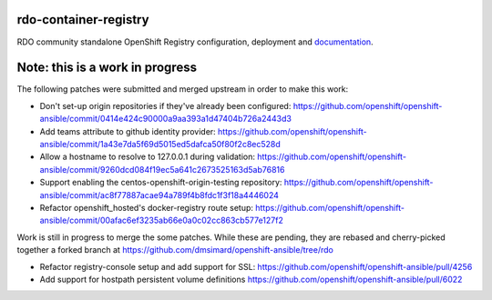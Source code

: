 rdo-container-registry
======================
RDO community standalone OpenShift Registry configuration, deployment and
documentation_.

.. _documentation: https://rdo-container-registry.readthedocs.io/en/latest/

Note: this is a work in progress
================================

The following patches were submitted and merged upstream in order to make this work:

- Don't set-up origin repositories if they've already been configured:
  https://github.com/openshift/openshift-ansible/commit/0414e424c90000a9aa393a1d47404b726a2443d3

- Add teams attribute to github identity provider:
  https://github.com/openshift/openshift-ansible/commit/1a43e7da5f69d5015ed5dafca50f80f2c8ec528d

- Allow a hostname to resolve to 127.0.0.1 during validation:
  https://github.com/openshift/openshift-ansible/commit/9260dcd084f19ec5a641c2673525163d5ab76816

- Support enabling the centos-openshift-origin-testing repository:
  https://github.com/openshift/openshift-ansible/commit/ac8f77887acae94a789f4b8fdc1f3f18a4446024

- Refactor openshift_hosted's docker-registry route setup:
  https://github.com/openshift/openshift-ansible/commit/00afac6ef3235ab66e0a0c02cc863cb577e127f2

Work is still in progress to merge the some patches. While these are pending,
they are rebased and cherry-picked together a forked branch at
https://github.com/dmsimard/openshift-ansible/tree/rdo

- Refactor registry-console setup and add support for SSL:
  https://github.com/openshift/openshift-ansible/pull/4256

- Add support for hostpath persistent volume definitions
  https://github.com/openshift/openshift-ansible/pull/6022
